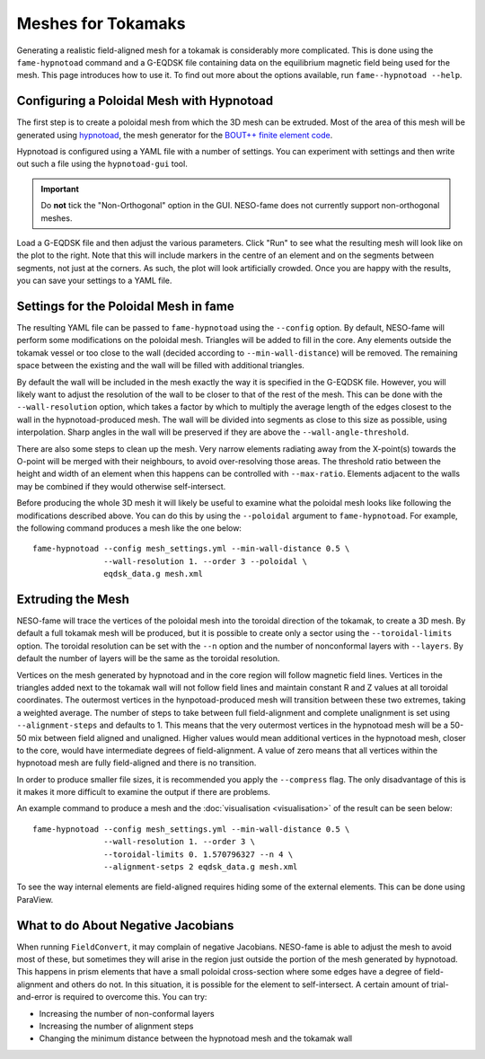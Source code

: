 Meshes for Tokamaks
===================

Generating a realistic field-aligned mesh for a tokamak is
considerably more complicated. This is done using the
``fame-hypnotoad`` command and a G-EQDSK file containing data on the
equilibrium magnetic field being used for the mesh. This page
introduces how to use it. To find out more about the options
available, run ``fame--hypnotoad --help``.

Configuring a Poloidal Mesh with Hypnotoad
------------------------------------------

The first step is to create a poloidal mesh from which the 3D mesh can
be extruded. Most of the area of this mesh will be generated using
`hypnotoad <https://hypnotoad.readthedocs.io/en/latest/>`_, the mesh
generator for the `BOUT++ finite element code
<https://bout-dev.readthedocs.io/en/latest/index.html>`_.

Hypnotoad is configured using a YAML file with a number of
settings. You can experiment with settings and then write out such a
file using the ``hypnotoad-gui`` tool.

.. important::
   Do **not** tick the "Non-Orthogonal" option in the GUI. NESO-fame
   does not currently support non-orthogonal meshes.

Load a G-EQDSK file and then adjust the various parameters. Click
"Run" to see what the resulting mesh will look like on the plot to the
right. Note that this will include markers in the centre of an element
and on the segments between segments, not just at the corners. As
such, the plot will look artificially crowded.  Once you are happy
with the results, you can save your settings to a YAML file.

.. image:: _static/hypnotoad_gui.png
           :width: 800
           :alt: A screenshot of the hynpotoad GUI with a lower
                 single-null equilibrium.

Settings for the Poloidal Mesh in fame
--------------------------------------

The resulting YAML file can be passed to ``fame-hypnotoad`` using the
``--config`` option. By default, NESO-fame will perform some
modifications on the poloidal mesh. Triangles will be added to fill in
the core. Any elements outside the tokamak vessel or too close to the
wall (decided according to ``--min-wall-distance``) will be
removed. The remaining space between the existing and the wall will be
filled with additional triangles.

By default the wall
will be included in the mesh exactly the way it is specified in the
G-EQDSK file. However, you will likely want to adjust the resolution
of the wall to be closer to that of the rest of the mesh. This can be
done with the ``--wall-resolution`` option, which takes a factor by
which to multiply the average length of the edges closest to the wall
in the hypnotoad-produced mesh. The wall will be divided into segments
as close to this size as possible, using interpolation. Sharp angles
in the wall will be preserved if they are above the
``--wall-angle-threshold``.

There are also some steps to clean up the mesh. Very narrow elements
radiating away from the X-point(s) towards the O-point will be merged
with their neighbours, to avoid over-resolving those areas. The
threshold ratio between the height and width of an element when this
happens can be controlled with ``--max-ratio``. Elements adjacent to  the
walls may be combined if they would otherwise self-intersect.

Before producing the whole 3D mesh it will likely be useful to examine
what the poloidal mesh looks like following the modifications
described above. You can do this by using the ``--poloidal`` argument
to ``fame-hypnotoad``. For example, the following command produces a
mesh like the one below::

  fame-hypnotoad --config mesh_settings.yml --min-wall-distance 0.5 \
                 --wall-resolution 1. --order 3 --poloidal \
                 eqdsk_data.g mesh.xml

.. image:: _static/poloidal-fame.png
           :width: 400
           :alt: A poloidal mesh produced by NESO-fame with hypnotoad.

Extruding the Mesh
------------------

NESO-fame will trace the vertices of the poloidal mesh into the
toroidal direction of the tokamak, to create a 3D mesh. By default a
full tokamak mesh will be produced, but it is possible to create only
a sector using the ``--toroidal-limits`` option. The toroidal
resolution can be set with the ``--n`` option and the number of
nonconformal layers with ``--layers``. By default the number of layers
will be the same as the toroidal resolution.

Vertices on the mesh generated by hypnotoad and in the core region
will follow magnetic field lines. Vertices in the triangles added next
to the tokamak wall will not follow field lines and maintain constant
R and Z values at all toroidal coordinates. The outermost vertices in
the hynpotoad-produced mesh will transition between these two
extremes, taking a weighted average. The number of steps to take
between full field-alignment and complete unalignment is set using
``--alignment-steps`` and defaults to 1. This means that the very
outermost vertices in the hypnotoad mesh will be a 50-50 mix between
field aligned and unaligned. Higher values would mean additional
vertices in the hypnotoad mesh, closer to the core, would have
intermediate degrees of field-alignment. A value of zero means that
all vertices within the hypnotoad mesh are fully field-aligned and
there is no transition.

In order to produce smaller file sizes, it is recommended you apply
the ``--compress`` flag. The only disadvantage of this is it makes it
more difficult to examine the output if there are problems.

An example command to produce a mesh and the :doc:`visualisation
<visualisation>` of the result can be seen below::

  fame-hypnotoad --config mesh_settings.yml --min-wall-distance 0.5 \
                 --wall-resolution 1. --order 3 \
                 --toroidal-limits 0. 1.570796327 --n 4 \
                 --alignment-setps 2 eqdsk_data.g mesh.xml

.. image:: _static/tokamak_mesh.png
           :width: 800
           :alt: The mesh for a quarter of a tokamak.

To see the way internal elements are field-aligned requires hiding
some of the external elements. This can be done using ParaView.

.. image:: _static/tokamak_cutaway.png
           :width: 600
           :alt: A tokamak mesh with some elements hidden to show
                 the field-alignment.
 
What to do About Negative Jacobians
-----------------------------------

When running ``FieldConvert``, it may complain of negative
Jacobians. NESO-fame is able to adjust the mesh to avoid most of
these, but sometimes they will arise in the region just outside the
portion of the mesh generated by hypnotoad. This happens in prism
elements that have a small poloidal cross-section where some edges
have a degree of field-alignment and others do not. In this situation,
it is possible for the element to self-intersect. A certain amount of
trial-and-error is required to overcome this. You can try:

* Increasing the number of non-conformal layers
* Increasing the number of alignment steps
* Changing the minimum distance between the hypnotoad mesh and the
  tokamak wall
